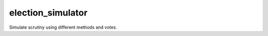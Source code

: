 ==================
election_simulator
==================

Simulate scrutiny using different methods and votes.
